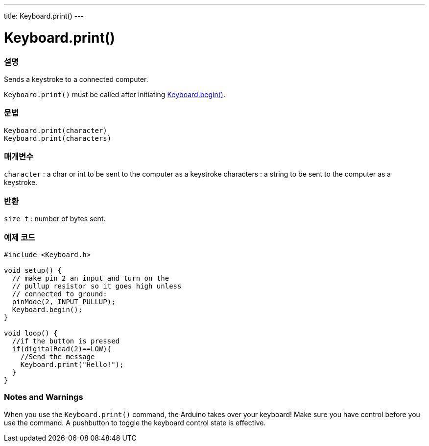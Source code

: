 ---
title: Keyboard.print()
---




= Keyboard.print()


// OVERVIEW SECTION STARTS
[#overview]
--

[float]
=== 설명
Sends a keystroke to a connected computer.

`Keyboard.print()` must be called after initiating link:../keyboardbegin[Keyboard.begin()].
[%hardbreaks]


[float]
=== 문법
`Keyboard.print(character)` +
`Keyboard.print(characters)`

[float]
=== 매개변수
`character` : a char or int to be sent to the computer as a keystroke characters : a string to be sent to the computer as a keystroke.

[float]
=== 반환
`size_t` : number of bytes sent.

--
// OVERVIEW SECTION ENDS




// HOW TO USE SECTION STARTS
[#howtouse]
--

[float]
=== 예제 코드
// Describe what the example code is all about and add relevant code   ►►►►► THIS SECTION IS MANDATORY ◄◄◄◄◄


[source,arduino]
----
#include <Keyboard.h>

void setup() {
  // make pin 2 an input and turn on the
  // pullup resistor so it goes high unless
  // connected to ground:
  pinMode(2, INPUT_PULLUP);
  Keyboard.begin();
}

void loop() {
  //if the button is pressed
  if(digitalRead(2)==LOW){
    //Send the message
    Keyboard.print("Hello!");
  }
}
----
[%hardbreaks]

[float]
=== Notes and Warnings
When you use the `Keyboard.print()` command, the Arduino takes over your keyboard! Make sure you have control before you use the command. A pushbutton to toggle the keyboard control state is effective.

--
// HOW TO USE SECTION ENDS
